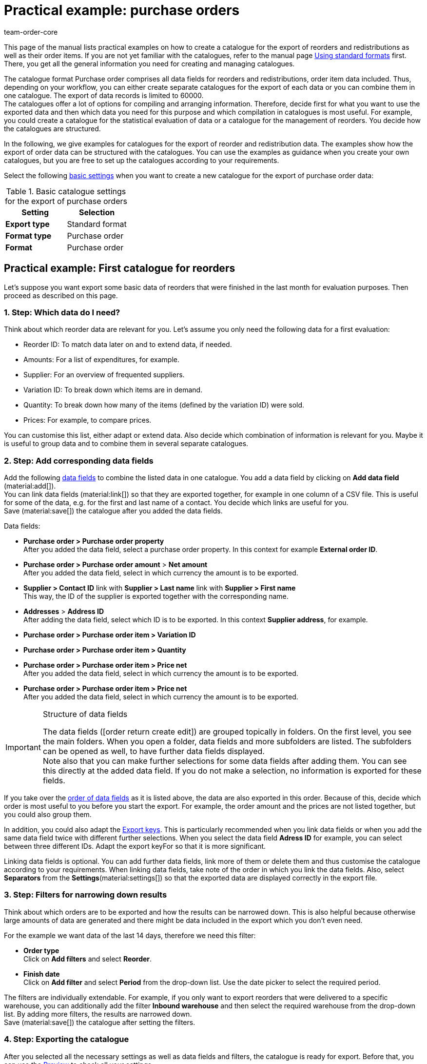 = Practical example: purchase orders
:keywords: purchase order catlaogue, catalogue purchase orders, reorder catalogue, redistribution catalogue, purchase order item catalogue
:description: Use the practical examples to learn more about how to create your own catalogue for the export of purchase orders and their order items.
:page-aliases: catalogues-purchase-orders.adoc
:id: VEG94X9
:author: team-order-core

This page of the manual lists practical examples on how to create a catalogue for the export of reorders and redistributions as well as their order items. If you are not yet familiar with the catalogues, refer to the manual page xref:data:file-export.adoc#[Using standard formats] first. There, you get all the general information you need for creating and managing catalogues.

The catalogue format Purchase order comprises all data fields for reorders and redistributions, order item data included. Thus, depending on your workflow, you can either create separate catalogues for the export of each data or you can combine them in one catalogue. The export of data records is limited to 60000. +
The catalogues offer a lot of options for compiling and arranging information. Therefore, decide first for what you want to use the exported data and then which data you need for this purpose and which compilation in catalogues is most useful. For example, you could create a catalogue for the statistical evaluation of data or a catalogue for the management of reorders. You decide how the catalogues are structured.

In the following, we give examples for catalogues for the export of reorder and redistribution data. The examples show how the export of order data can be structured with the catalogues. You can use the examples as guidance when you create your own catalogues, but you are free to set up the catalogues according to your requirements.

Select the following xref:data:managing-catalogues.adoc#120[basic settings] when you want to create a new catalogue for the export of purchase order data:

[[table-basic-settings]]
.Basic catalogue settings for the export of purchase orders
[cols="3,3"]
|====
|Setting|Selection

|*Export type*
|Standard format

|*Format type*
|Purchase order

|*Format*
|Purchase order

|====

[#50]
== Practical example: First catalogue for reorders

Let’s suppose you want export some basic data of reorders that were finished in the last month for evaluation purposes. Then proceed as described on this page.

[#70]
=== 1. Step: Which data do I need?

Think about which reorder data are relevant for you. Let’s assume you only need the following data for a first evaluation:

- Reorder ID: To match data later on and to extend data, if needed.
- Amounts: For a list of expenditures, for example.
- Supplier: For an overview of frequented suppliers.
- Variation ID: To break down which items are in demand.
- Quantity: To break down how many of the items (defined by the variation ID) were sold.
- Prices: For example, to compare prices.

You can customise this list, either adapt or extend data. Also decide which combination of information is relevant for you. Maybe it is useful to group data and to combine them in several separate catalogues.

[#90]
=== 2. Step: Add corresponding data fields

Add the following xref:data:managing-catalogues.adoc#160[data fields] to combine the listed data in one catalogue. You add a data field by clicking on *Add data field* (material:add[]). +
You can link data fields (material:link[]) so that they are exported together, for example in one column of a CSV file. This is useful for some of the data, e.g. for the first and last name of a contact. You decide which links are useful for you. +
Save (material:save[]) the catalogue after you added the data fields.

.Data fields:
* *Purchase order > Purchase order property* +
After you added the data field, select a purchase order property. In this context for example *External order ID*.
* *Purchase order > Purchase order amount* > *Net amount* +
After you added the data field, select in which currency the amount is to be exported.
* *Supplier > Contact ID* link with *Supplier > Last name* link with *Supplier > First name* +
This way, the ID of the supplier is exported together with the corresponding name.
* *Addresses* > *Address ID* +
After adding the data field, select which ID is to be exported. In this context *Supplier address*, for example.
* *Purchase order > Purchase order item > Variation ID*
* *Purchase order > Purchase order item > Quantity*
* *Purchase order > Purchase order item > Price net* +
After you added the data field, select in which currency the amount is to be exported.
* *Purchase order > Purchase order item > Price net* +
After you added the data field, select in which currency the amount is to be exported.

[IMPORTANT]
.Structure of data fields
====
The data fields (icon:order_return_create_edit[set=plenty]) are grouped topically in folders. On the first level, you see the main folders. When you open a folder, data fields and more subfolders are listed. The subfolders can be opened as well, to have further data fields displayed. +
Note also that you can make further selections for some data fields after adding them. You can see this directly at the added data field. If you do not make a selection, no information is exported for these fields.
====

If you take over the xref:data:managing-catalogues.adoc#165[order of data fields] as it is listed above, the data are also exported in this order. Because of this, decide which order is most useful to you before you start the export. For example, the order amount and the prices are not listed together, but you could also group them.

In addition, you could also adapt the xref:data:managing-catalogues.adoc#162[Export keys]. This is particularly recommended when you link data fields or when you add the same data field twice with different further selections. When you select the data field *Adress ID* for example, you can select between three different IDs. Adapt the export keyFor so that it is more significant.

Linking data fields is optional. You can add further data fields, link more of them or delete them and thus customise the catalogue according to your requirements. When linking data fields, take note of the order in which you link the data fields. Also, select *Separators* from the *Settings*(material:settings[]) so that the exported data are displayed correctly in the export file.

[#110]
=== 3. Step: Filters for narrowing down results

Think about which orders are to be exported and how the results can be narrowed down. This is also helpful because otherwise large amounts of data are generated and there might be data included in the export which you don’t even need.

For the example we want data of the last 14 days, therefore we need this filter:

* *Order type* +
Click on *Add filters* and select *Reorder*.
* *Finish date* +
Click on *Add filter* and select *Period* from the drop-down list. Use the date picker to select the required period.

The filters are individually extendable. For example, if you only want to export reorders that were delivered to a specific warehouse, you can additionally add the filter *Inbound warehouse* and then select the required warehouse from the drop-down list. By adding more filters, the results are narrowed down. +
Save (material:save[]) the catalogue after setting the filters.

[#130]
=== 4. Step: Exporting the catalogue

After you selected all the necessary settings as well as data fields and filters, the catalogue is ready for export. Before that, you can use the xref:data:managing-catalogues.adoc#255[Preview] to check all your settings.

While your at it, also check the xref:data:managing-catalogues.adoc#150[Export settings] of your catalogue. You can use the setting *Transfer* to decide when the export is started, for example *Daily*. Or you select *Schedule* and then a specific time, e.g. *11:40 pm - 12:00 am*. +
Note that catalogues are only saved for 15 days after exporting them. Take this into consideration if you want to use a catalogue more than once. Therefore, factor in the xref:data:managing-catalogues.adoc#260[catalogue export] into your workflow.

[#200]
== Practical example: First catalogue for redistributions

Let’s suppose you want export some basic data of redistributions of the last 7 days that were booked into a specific warehouse.s. Then proceed as described on this page.

[#220]
=== 1. Step: Which data do I need?

Think about which redistribution data are relevant for you. Let’s assume you only need the following data for a first evaluation:

- Owner: For an overview who worked on which redistrubution.
- Ordered date: To see which redistribution was already initiated and when.
- Warehouse: For an overview of outbound and inbound warehouses.
- Stock movements: For an overview of stock movements.

You can customise this list, either adapt or extend data. Also decide which combination of information is relevant for you. Maybe it is useful to group data and to combine them in several separate catalogues.

[#90]
=== 2. Step: Add corresponding data fields

Add the following xref:data:managing-catalogues.adoc#160[data fields] to combine the listed data in one catalogue. You add a data field by clicking on *Add data field* (material:add[]). +
You can link data fields (material:link[]) so that they are exported together, for example in one column of a CSV file. This is useful for some of the data, e.g. for the first and last name of a contact. You decide which links are useful for you. +
Save (material:save[]) the catalogue after you added the data fields.

.Data fields:
* *Purchase order > Owner ID* +
* *Purchase order > Purchase order date* +
After you added the data field, select in which date is to be exported. In this context you can select *Purchase date*, for example.
* *Warehouse > Warehouse ID* link with *Warehouse > Type ID* +
After you added the second data field, select *Inbound warehouse*. By linking the fields, the ID and the warehouse will be exported together.
* *Stock movements > Quantity inbound*
* *Stock movements > Quantity outbound*
* *Stock movements > Quantity inbound cancelled*
* *Stock movements > Quantity outbound cancelled*

[IMPORTANT]
.Structure of data fields
====
The data fields (icon:order_return_create_edit[set=plenty]) are grouped topically in folders. On the first level, you see the main folders. When you open a folder, data fields and more subfolders are listed. The subfolders can be opened as well, to have further data fields displayed. +
Note also that you can make further selections for some data fields after adding them. You can see this directly at the added data field. If you do not make a selection, no information is exported for these fields.
====

If you take over the xref:data:managing-catalogues.adoc#165[order of data fields] as it is listed above, the data are also exported in this order. Because of this, decide which order is most useful to you before you start the export. For example, the quantities are not grouped by inbound and outbound, which could be changed.

In addition, you could also adapt the xref:data:managing-catalogues.adoc#162[Export keys]. This is particularly recommended when you link data fields or when you add the same data field twice with different further selections, for example for the data field *Type ID*. Adapt the export keyFor so that it is more significant.

Linking data fields is optional. You can add further data fields, link more of them or delete them and thus customise the catalogue according to your requirements. When linking data fields, take note of the order in which you link the data fields. Also, select *Separators* from the *Settings*(material:settings[]) so that the exported data are displayed correctly in the export file.

[#110]
=== 3. Step: Filters for narrowing down results

Think about which orders are to be exported and how the results can be narrowed down. This is also helpful because otherwise large amounts of data are generated and there might be data included in the export which you don’t even need.

For the example we want data of the last 14 days, therefore we need this filter:

* *Order type* +
Click on *Add filters* and select *Redistribution*.
* *Ordered date* +
Click on *Add filter* and select *Last* from the drop-down list. Enter the number of days, for this example 7.
* *Outbound warehouse* +
Click on *Add filters* and select the required warehouse.

The filters are individually extendable. For example, if you only want to export redistributions in a specific order status, you can additionally add the filter *Order status* and then select the order statuses from the drop-down list. By adding more filters, the results are narrowed down. +
Save (material:save[]) the catalogue after setting the filters.

[#130]
=== 4. Step: Exporting the catalogue

After you selected all the necessary settings as well as data fields and filters, the catalogue is ready for export. Before that, you can use the xref:data:managing-catalogues.adoc#255[Preview] to check all your settings.

While your at it, also check the xref:data:managing-catalogues.adoc#150[Export settings] of your catalogue. You can use the setting *Transfer* to decide when the export is started, for example *Daily*. Or you select *Schedule* and then a specific time, e.g. *11:40 pm - 12:00 am*. +
Note that catalogues are only saved for 15 days after exporting them. Take this into consideration if you want to use a catalogue more than once. Therefore, factor in the xref:data:managing-catalogues.adoc#260[catalogue export] into your workflow.

